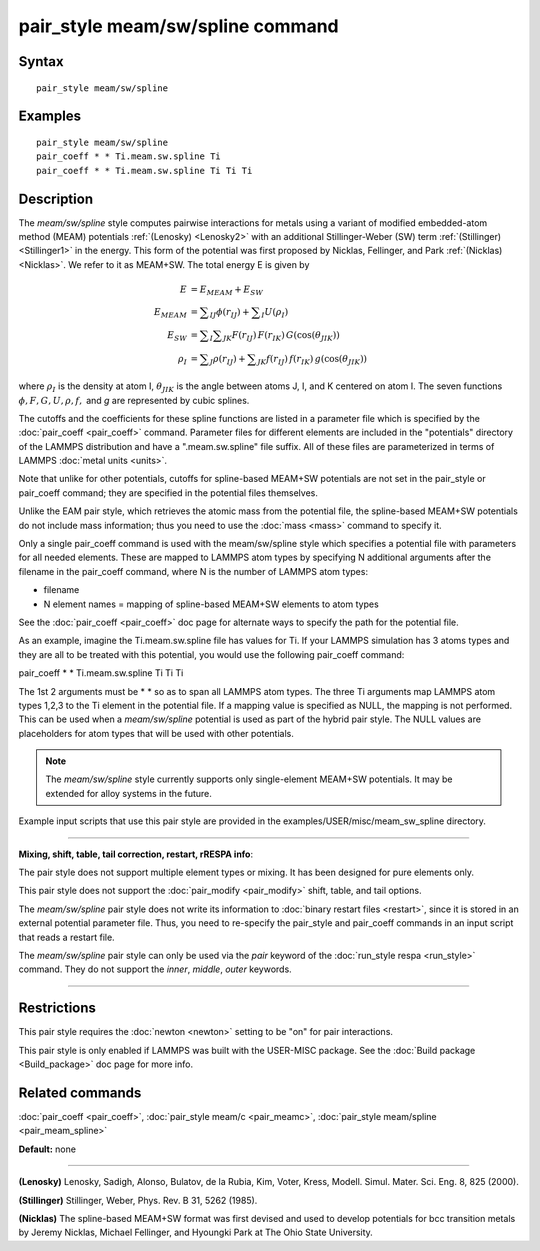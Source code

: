 .. index:: pair\_style meam/sw/spline

pair\_style meam/sw/spline command
==================================

Syntax
""""""


.. parsed-literal::

   pair_style meam/sw/spline

Examples
""""""""


.. parsed-literal::

   pair_style meam/sw/spline
   pair_coeff \* \* Ti.meam.sw.spline Ti
   pair_coeff \* \* Ti.meam.sw.spline Ti Ti Ti

Description
"""""""""""

The *meam/sw/spline* style computes pairwise interactions for metals
using a variant of modified embedded-atom method (MEAM) potentials
:ref:`(Lenosky) <Lenosky2>` with an additional Stillinger-Weber (SW) term
:ref:`(Stillinger) <Stillinger1>` in the energy.  This form of the potential
was first proposed by Nicklas, Fellinger, and Park
:ref:`(Nicklas) <Nicklas>`.  We refer to it as MEAM+SW.  The total energy E
is given by

.. math::

   E & = E_{MEAM} + E_{SW} \\
   E_{MEAM} & =  \sum _{IJ} \phi (r_{IJ}) + \sum _{I} U(\rho _I) \\
   E_{SW} & =  \sum _{I} \sum _{JK} F(r_{IJ}) \, F(r_{IK}) \, G(\cos(\theta _{JIK})) \\
   \rho _I & = \sum _J \rho(r_{IJ}) + \sum _{JK} f(r_{IJ}) \, f(r_{IK}) \, g(\cos(\theta _{JIK}))

where :math:`\rho_I` is the density at atom I, :math:`\theta_{JIK}` is
the angle between atoms J, I, and K centered on atom I. The seven
functions :math:`\phi, F, G, U, \rho, f,` and *g* are represented by
cubic splines.

The cutoffs and the coefficients for these spline functions are listed
in a parameter file which is specified by the
:doc:`pair_coeff <pair_coeff>` command.  Parameter files for different
elements are included in the "potentials" directory of the LAMMPS
distribution and have a ".meam.sw.spline" file suffix.  All of these
files are parameterized in terms of LAMMPS :doc:`metal units <units>`.

Note that unlike for other potentials, cutoffs for spline-based
MEAM+SW potentials are not set in the pair\_style or pair\_coeff
command; they are specified in the potential files themselves.

Unlike the EAM pair style, which retrieves the atomic mass from the
potential file, the spline-based MEAM+SW potentials do not include
mass information; thus you need to use the :doc:`mass <mass>` command to
specify it.

Only a single pair\_coeff command is used with the meam/sw/spline style
which specifies a potential file with parameters for all needed
elements.  These are mapped to LAMMPS atom types by specifying N
additional arguments after the filename in the pair\_coeff command,
where N is the number of LAMMPS atom types:

* filename
* N element names = mapping of spline-based MEAM+SW elements to atom types

See the :doc:`pair_coeff <pair_coeff>` doc page for alternate ways
to specify the path for the potential file.

As an example, imagine the Ti.meam.sw.spline file has values for Ti.
If your LAMMPS simulation has 3 atoms types and they are all to be
treated with this potential, you would use the following pair\_coeff
command:

pair\_coeff \* \* Ti.meam.sw.spline Ti Ti Ti

The 1st 2 arguments must be \* \* so as to span all LAMMPS atom types.
The three Ti arguments map LAMMPS atom types 1,2,3 to the Ti element
in the potential file. If a mapping value is specified as NULL, the
mapping is not performed. This can be used when a *meam/sw/spline*
potential is used as part of the hybrid pair style. The NULL values
are placeholders for atom types that will be used with other
potentials.

.. note::

   The *meam/sw/spline* style currently supports only
   single-element MEAM+SW potentials.  It may be extended for alloy
   systems in the future.

Example input scripts that use this pair style are provided
in the examples/USER/misc/meam\_sw\_spline directory.


----------


**Mixing, shift, table, tail correction, restart, rRESPA info**\ :

The pair style does not support multiple element types or mixing.
It has been designed for pure elements only.

This pair style does not support the :doc:`pair_modify <pair_modify>`
shift, table, and tail options.

The *meam/sw/spline* pair style does not write its information to
:doc:`binary restart files <restart>`, since it is stored in an external
potential parameter file.  Thus, you need to re-specify the pair\_style
and pair\_coeff commands in an input script that reads a restart file.

The *meam/sw/spline* pair style can only be used via the *pair*
keyword of the :doc:`run_style respa <run_style>` command.  They do not
support the *inner*\ , *middle*\ , *outer* keywords.


----------


Restrictions
""""""""""""


This pair style requires the :doc:`newton <newton>` setting to be "on"
for pair interactions.

This pair style is only enabled if LAMMPS was built with the USER-MISC
package.  See the :doc:`Build package <Build_package>` doc page for more
info.

Related commands
""""""""""""""""

:doc:`pair_coeff <pair_coeff>`, :doc:`pair_style meam/c <pair_meamc>`,
:doc:`pair_style meam/spline <pair_meam_spline>`

**Default:** none


----------


.. _Lenosky2:



**(Lenosky)** Lenosky, Sadigh, Alonso, Bulatov, de la Rubia, Kim, Voter,
Kress, Modell. Simul. Mater. Sci. Eng. 8, 825 (2000).

.. _Stillinger1:



**(Stillinger)** Stillinger, Weber, Phys. Rev. B 31, 5262 (1985).

.. _Nicklas:



**(Nicklas)**
The spline-based MEAM+SW format was first devised and used to develop
potentials for bcc transition metals by Jeremy Nicklas, Michael Fellinger,
and Hyoungki Park at The Ohio State University.
